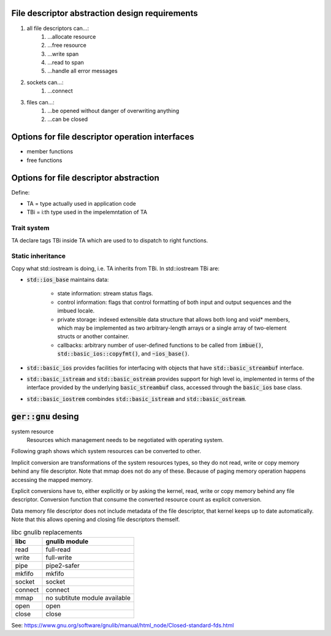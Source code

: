 File descriptor abstraction design requirements
-----------------------------------------------

.. #) creates ordered list.
#) all file descriptors can...:
    #) ...allocate resource
    #) ...free resource
    #) ...write span
    #) ...read to span
    #) ...handle all error messages
#) sockets can...:
    #) ...connect
#) files can...:
    #) ...be opened without danger of overwriting anything
    #) ...can be closed

Options for file descriptor operation interfaces
------------------------------------------------

- member functions
- free functions

Options for file descriptor abstraction
---------------------------------------

Define:

- TA = type actually used in application code
- TBi = i:th type used in the impelemntation of TA

Trait system
^^^^^^^^^^^^

TA declare tags TBi inside TA which are used to to dispatch to right functions.

Static inheritance
^^^^^^^^^^^^^^^^^^

Copy what std::iostream is doing, i.e. TA inherits from TBi.
In std::iostream TBi are:

- :code:`std::ios_base` maintains data:

    - state information: stream status flags.

    - control information: flags that control formatting of both
      input and output sequences and the imbued locale.

    - private storage: indexed extensible data structure that
      allows both long and void* members, which may be implemented
      as two arbitrary-length arrays or a single array of two-element structs or another container.

    - callbacks: arbitrary number of user-defined functions
      to be called from :code:`imbue()`, :code:`std::basic_ios::copyfmt()`,
      and :code:`~ios_base()`.

- :code:`std::basic_ios` provides facilities for interfacing with objects
  that have :code:`std::basic_streambuf` interface.

- :code:`std::basic_istream` and :code:`std::basic_ostream` provides support for high level io,
  implemented in terms of the interface provided by the underlying :code:`basic_streambuf` class,
  accessed through  the :code:`basic_ios` base class.

- :code:`std::basic_iostrem` combindes :code:`std::basic_istream` and :code:`std::basic_ostream`.

:code:`ger::gnu` desing
-----------------------

system resource
    Resources which management needs to be negotiated with operating system.

Following graph shows which system resources can be converted to other.

.. graphviz:: system_resource_conversions.dot

Implicit conversion are transformations of the system resources types,
so they do not read, write or copy memory behind any file descriptor.
Note that mmap does not do any of these.
Because of paging memory operation happens accessing the mapped memory.

Explicit conversions have to, either explicitly or by asking the kernel,
read, write or copy memory behind any file descriptor.
Conversion function that consume the converted resource count as explicit conversion.

Data memory file descriptor does not include metadata of the file descriptor,
that kernel keeps up to date automatically.
Note that this allows opening and closing file descriptors themself.

.. list-table:: libc gnulib replacements
    :widths: auto
    :header-rows: 1

    * - libc
      - gnulib module
    * - read
      - full-read
    * - write
      - full-write
    * - pipe
      - pipe2-safer
    * - mkfifo
      - mkfifo
    * - socket
      - socket
    * - connect
      - connect
    * - mmap
      - no subtitute module available
    * - open
      - open
    * - close
      - close

See: https://www.gnu.org/software/gnulib/manual/html_node/Closed-standard-fds.html
